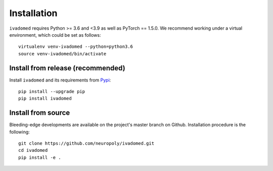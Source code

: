 Installation
============

``ivadomed`` requires Python >= 3.6 and <3.9  as well as PyTorch == 1.5.0. We recommend
working under a virtual environment, which could be set as follows:

::

    virtualenv venv-ivadomed --python=python3.6
    source venv-ivadomed/bin/activate

Install from release (recommended)
----------------------------------

Install ``ivadomed`` and its requirements from
`Pypi <https://pypi.org/project/ivadomed/>`__:

::

    pip install --upgrade pip
    pip install ivadomed

Install from source
-------------------

Bleeding-edge developments are available on the project's master branch
on Github. Installation procedure is the following:

::

    git clone https://github.com/neuropoly/ivadomed.git
    cd ivadomed
    pip install -e .

